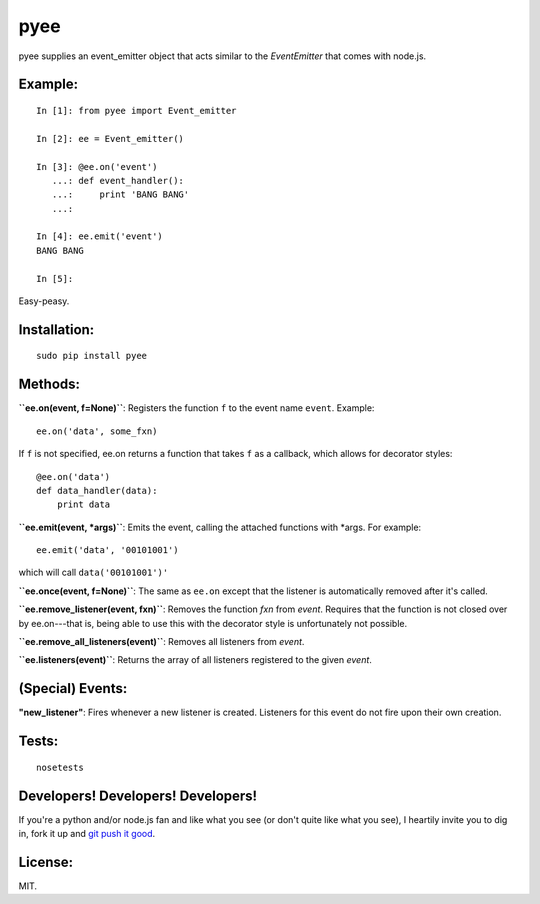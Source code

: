 pyee
======

pyee supplies an event_emitter object that acts similar to the `EventEmitter`
that comes with node.js.

Example:
--------

::

    In [1]: from pyee import Event_emitter

    In [2]: ee = Event_emitter()

    In [3]: @ee.on('event')
       ...: def event_handler():
       ...:     print 'BANG BANG'
       ...:     

    In [4]: ee.emit('event')
    BANG BANG

    In [5]: 

Easy-peasy.


Installation:
-------------

::

    sudo pip install pyee

Methods:
--------

**``ee.on(event, f=None)``**: Registers the function ``f`` to the event name 
``event``. Example::

    ee.on('data', some_fxn)

If ``f`` is not specified, ee.on returns a function that takes ``f`` as a
callback, which allows for decorator styles::

    @ee.on('data')
    def data_handler(data):
        print data

**``ee.emit(event, *args)``**: Emits the event, calling the attached functions
with *args. For example::

    ee.emit('data', '00101001')

which will call ``data('00101001')'``

**``ee.once(event, f=None)``**: The same as ``ee.on`` except that the listener
is automatically removed after it's called.

**``ee.remove_listener(event, fxn)``**: Removes the function `fxn` from `event`.
Requires that the function is not closed over by ee.on---that is, being able to
use this with the decorator style is unfortunately not possible.

**``ee.remove_all_listeners(event)``**: Removes all listeners from `event`.

**``ee.listeners(event)``**: Returns the array of all listeners registered to
the given `event`.


(Special) Events:
-------

**"new_listener"**: Fires whenever a new listener is created. Listeners for this
event do not fire upon their own creation.

Tests:
------

::

    nosetests

Developers! Developers! Developers!
-----------------------------------

If you're a python and/or node.js fan and like what you see (or don't quite like
what you see), I heartily invite you to dig in, fork it up and `git push it
good <https://twitter.com/#!/maraksquires/status/71911996051824640>`_.

License:
--------

MIT.
